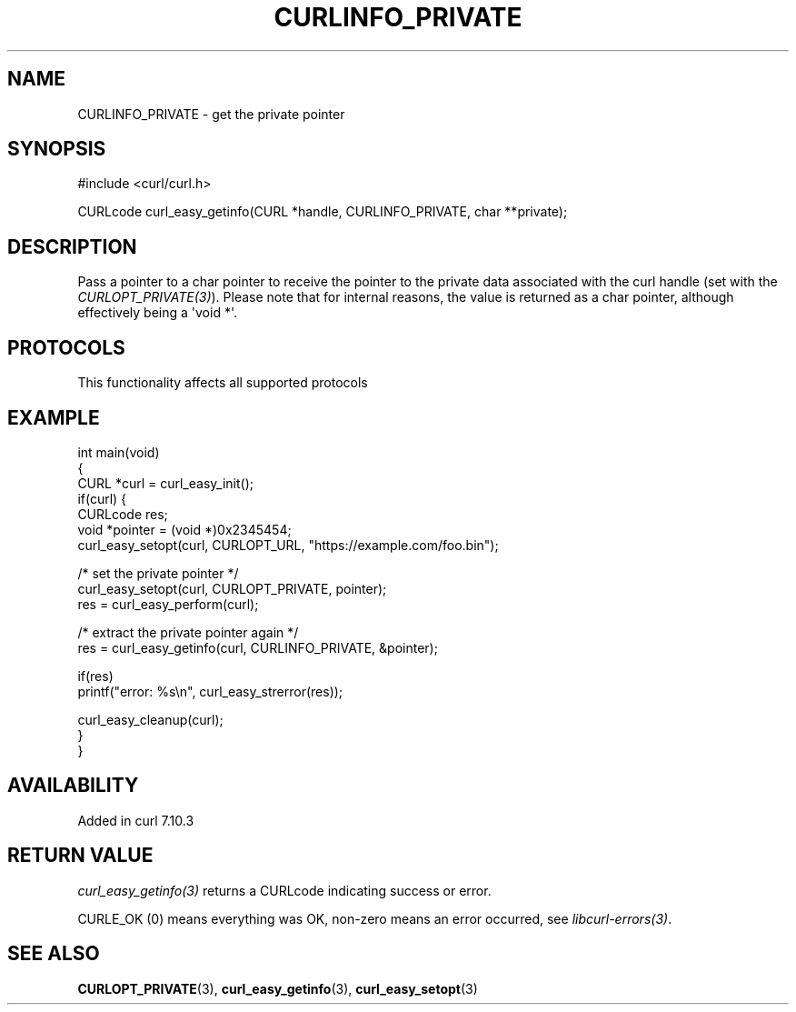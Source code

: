 .\" generated by cd2nroff 0.1 from CURLINFO_PRIVATE.md
.TH CURLINFO_PRIVATE 3 "2025-04-05" libcurl
.SH NAME
CURLINFO_PRIVATE \- get the private pointer
.SH SYNOPSIS
.nf
#include <curl/curl.h>

CURLcode curl_easy_getinfo(CURL *handle, CURLINFO_PRIVATE, char **private);
.fi
.SH DESCRIPTION
Pass a pointer to a char pointer to receive the pointer to the private data
associated with the curl handle (set with the \fICURLOPT_PRIVATE(3)\fP).
Please note that for internal reasons, the value is returned as a char
pointer, although effectively being a \(aqvoid *\(aq.
.SH PROTOCOLS
This functionality affects all supported protocols
.SH EXAMPLE
.nf
int main(void)
{
  CURL *curl = curl_easy_init();
  if(curl) {
    CURLcode res;
    void *pointer = (void *)0x2345454;
    curl_easy_setopt(curl, CURLOPT_URL, "https://example.com/foo.bin");

    /* set the private pointer */
    curl_easy_setopt(curl, CURLOPT_PRIVATE, pointer);
    res = curl_easy_perform(curl);

    /* extract the private pointer again */
    res = curl_easy_getinfo(curl, CURLINFO_PRIVATE, &pointer);

    if(res)
      printf("error: %s\\n", curl_easy_strerror(res));

    curl_easy_cleanup(curl);
  }
}
.fi
.SH AVAILABILITY
Added in curl 7.10.3
.SH RETURN VALUE
\fIcurl_easy_getinfo(3)\fP returns a CURLcode indicating success or error.

CURLE_OK (0) means everything was OK, non\-zero means an error occurred, see
\fIlibcurl\-errors(3)\fP.
.SH SEE ALSO
.BR CURLOPT_PRIVATE (3),
.BR curl_easy_getinfo (3),
.BR curl_easy_setopt (3)
